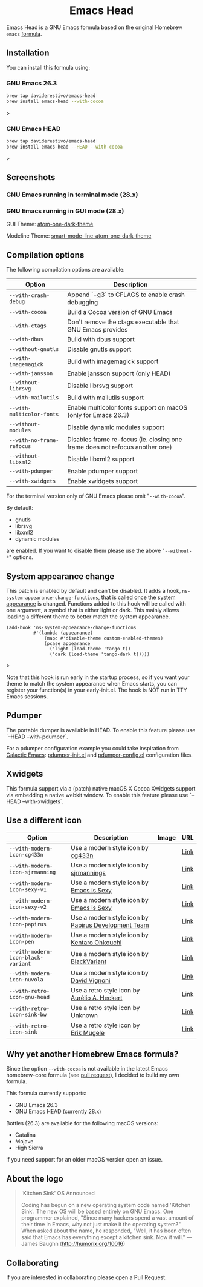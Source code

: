 #+begin_html
<p align="center">
  <img width="256px" src="images/emacs-retro-icon-sink-bw.png" alt="Banner">
</p>
<h1 align="center">Emacs Head</h1>
<p align="center">
  <a href="https://www.gnu.org/licenses/gpl-3.0">
    <img src="https://img.shields.io/badge/License-GPL%20v3-blue.svg" alt="GNU General Public License Version 3.0">
  </a>
  <a href="https://travis-ci.com/daviderestivo/homebrew-emacs-head">
    <img src="https://travis-ci.com/daviderestivo/homebrew-emacs-head.svg?branch=master" alt="Travis CI Status">
  </a>
</p>
#+end_html

Emacs Head is a GNU Emacs formula based on the original Homebrew
=emacs= [[https://github.com/Homebrew/homebrew-core/blob/master/Formula/emacs.rb][formula]].

** Installation
You can install this formula using:

*** GNU Emacs 26.3
#+begin_src bash
brew tap daviderestivo/emacs-head
brew install emacs-head --with-cocoa
#+end_src>

*** GNU Emacs HEAD
#+begin_src bash
brew tap daviderestivo/emacs-head
brew install emacs-head --HEAD --with-cocoa
#+end_src>

** Screenshots
*** GNU Emacs running in terminal mode (28.x)
[[/images/emacs-head-terminal.png]]

*** GNU Emacs running in GUI mode (28.x)
GUI Theme: [[https://github.com/jonathanchu/atom-one-dark-theme][atom-one-dark-theme]]

Modeline Theme: [[https://github.com/daviderestivo/smart-mode-line-atom-one-dark-theme][smart-mode-line-atom-one-dark-theme]]

[[/images/emacs-head-cocoa.png]]

** Compilation options
The following compilation options are available:

| Option                  | Description                                                                  |
|-------------------------+------------------------------------------------------------------------------|
| ~--with-crash-debug~      | Append `-g3` to CFLAGS to enable crash debugging                             |
| ~--with-cocoa~            | Build a Cocoa version of GNU Emacs                                           |
| ~--with-ctags~            | Don't remove the ctags executable that GNU Emacs provides                    |
| ~--with-dbus~             | Build with dbus support                                                      |
| ~--without-gnutls~        | Disable gnutls support                                                       |
| ~--with-imagemagick~      | Build with imagemagick support                                               |
| ~--with-jansson~          | Enable jansson support (only HEAD)                                           |
| ~--without-librsvg~       | Disable librsvg support                                                      |
| ~--with-mailutils~        | Build with mailutils support                                                 |
| ~--with-multicolor-fonts~ | Enable multicolor fonts support on macOS (only for Emacs 26.3)               |
| ~--without-modules~       | Disable dynamic modules support                                              |
| ~--with-no-frame-refocus~ | Disables frame re-focus (ie. closing one frame does not refocus another one) |
| ~--without-libxml2~       | Disable libxml2 support                                                      |
| ~--with-pdumper~          | Enable pdumper support                                                       |
| ~--with-xwidgets~         | Enable xwidgets support                                                      |

For the terminal version only of GNU Emacs please omit "~--with-cocoa~".

By default:
- gnutls
- librsvg
- libxml2
- dynamic modules

are enabled. If you want to disable them please use the above "~--without-*~" options.

** System appearance change

This patch is enabled by default and can’t be disabled. It adds a
hook, ~ns-system-appearance-change-functions~, that is called once the
[[https://support.apple.com/en-gb/guide/mac-help/mchl52e1c2d2/mac][system appearance]] is changed. Functions added to this hook will be
called with one argument, a symbol that is either light or dark. This
mainly allows loading a different theme to better match the system
appearance.

#+begin_src elisp
(add-hook 'ns-system-appearance-change-functions
          #'(lambda (appearance)
              (mapc #'disable-theme custom-enabled-themes)
              (pcase appearance
                ('light (load-theme 'tango t))
                ('dark (load-theme 'tango-dark t)))))
#+end_src>

Note that this hook is run early in the startup process, so if you
want your theme to match the system appearance when Emacs starts, you
can register your function(s) in your early-init.el. The hook is NOT
run in TTY Emacs sessions.

** Pdumper
The portable dumper is available in HEAD. To enable this feature
please use `--HEAD --with-pdumper`.

For a pdumper configuration example you could take inspiration from
[[https://github.com/daviderestivo/galactic-emacs][Galactic Emacs]]: [[https://github.com/daviderestivo/galactic-emacs/blob/master/conf/pdumper-init.el][pdumper-init.el]] and [[https://github.com/daviderestivo/galactic-emacs/blob/master/conf/pdumper-config.el][pdumper-config.el]] configuration
files.

** Xwidgets
This formula support via a (patch) native macOS X Cocoa Xwidgets
support via embedding a native webkit window. To enable this feature
please use `--HEAD --with-xwidgets`.

** Use a different icon
| Option                           | Description                                         | Image                                | URL  |
|----------------------------------+-----------------------------------------------------+--------------------------------------+------|
| ~--with-modern-icon-cg433n~        | Use a modern style icon by [[https://github.com/cg433n][cg433n]]                   | [[/icons/modern-icon-cg433n.png]]        | [[https://github.com/cg433n/emacs-mac-icon][Link]] |
| ~--with-modern-icon-sjrmanning~    | Use a modern style icon by [[https://github.com/sjrmanning][sjrmannings]]              | [[/icons/modern-icon-sjrmanning.png]]    | [[https://github.com/sjrmanning/emacs-icon][Link]] |
| ~--with-modern-icon-sexy-v1~       | Use a modern style icon by [[https://emacs.sexy][Emacs is Sexy]]            | [[/icons/modern-icon-sexy-v1.png]]       | [[https://emacs.sexy][Link]] |
| ~--with-modern-icon-sexy-v2~       | Use a modern style icon by [[https://emacs.sexy][Emacs is Sexy]]            | [[/icons/modern-icon-sexy-v2.png]]       | [[https://emacs.sexy][Link]] |
| ~--with-modern-icon-papirus~       | Use a modern style icon by [[https://github.com/PapirusDevelopmentTeam][Papirus Development Team]] | [[/icons/modern-icon-papirus.png]]       | [[https://github.com/PapirusDevelopmentTeam/papirus-icon-theme][Link]] |
| ~--with-modern-icon-pen~           | Use a modern style icon by [[https://github.com/nanasess][Kentaro Ohkouchi]]         | [[/icons/modern-icon-pen.png]]           | [[https://github.com/nanasess/EmacsIconCollections][Link]] |
| ~--with-modern-icon-black-variant~ | Use a modern style icon by [[https://www.deviantart.com/blackvariant/about][BlackVariant]]             | [[/icons/modern-icon-black-variant.png]] | [[https://www.deviantart.com/blackvariant][Link]] |
| ~--with-modern-icon-nuvola~        | Use a modern style icon by [[https://en.wikipedia.org/wiki/David_Vignoni][David Vignoni]]            | [[/icons/modern-icon-nuvola.png]]        | [[https://commons.wikimedia.org/wiki/File:Nuvola_apps_emacs_vector.svg][Link]] |
| ~--with-retro-icon-gnu-head~       | Use a retro  style icon by [[https://github.com/aurium][Aurélio A. Heckert]]       | [[/icons/retro-icon-gnu-head.png]]       | [[https://www.gnu.org/graphics/heckert_gnu.html][Link]] |
| ~--with-retro-icon-sink-bw~        | Use a retro  style icon by Unknown                  | [[/icons/retro-icon-sink-bw.png]]        | [[https://www.teuton.org/~ejm/emacsicon/][Link]] |
| ~--with-retro-icon-sink~           | Use a retro  style icon by [[https://www.teuton.org/~ejm/][Erik Mugele]]              | [[/icons/retro-icon-sink.png]]           | [[https://www.teuton.org/~ejm/emacsicon/][Link]] |


** Why yet another Homebrew Emacs formula?
Since the option ~--with-cocoa~ is not available in the latest Emacs
homebrew-core formula (see [[https://github.com/Homebrew/homebrew-core/pull/36070][pull request]]), I decided to build my own
formula.

This formula currently supports:
- GNU Emacs 26.3
- GNU Emacs HEAD (currently 28.x)

Bottles (26.3) are available for the following macOS versions:
- Catalina
- Mojave
- High Sierra
if you need support for an older macOS version open an issue.

** About the logo
#+begin_quote
'Kitchen Sink' OS Announced

Coding has begun on a new operating system code named 'Kitchen Sink'.
The new OS will be based entirely on GNU Emacs. One programmer
explained, "Since many hackers spend a vast amount of their time in
Emacs, why not just make it the operating system?" When asked about
the name, he responded, "Well, it has been often said that Emacs has
everything except a kitchen sink. Now it will." --- James Baughn (http://humorix.org/10016)
#+end_quote

** Collaborating
If you are interested in collaborating please open a Pull Request.
